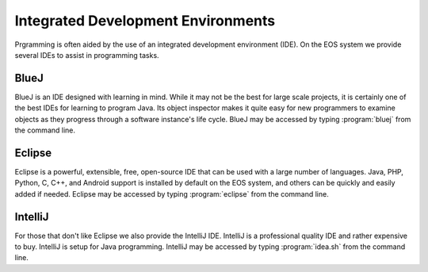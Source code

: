 ===================================
Integrated Development Environments
===================================

Prgramming is often aided by the use of an integrated development environment (IDE).  On the EOS system we provide several IDEs to assist in programming tasks.

BlueJ
=====

BlueJ is an IDE designed with learning in mind.  While it may not be the best for large scale projects, it is certainly one of the best IDEs for learning to program Java.  Its object inspector makes it quite easy for new programmers to examine objects as they progress through a software instance's life cycle.  BlueJ may be accessed by typing :program:`bluej` from the command line.

Eclipse
=======

Eclipse is a powerful, extensible, free, open-source IDE that can be used with a large number of languages.  Java, PHP, Python, C, C++, and Android support is installed by default on the EOS system, and others can be quickly and easily added if needed.  Eclipse may be accessed by typing :program:`eclipse` from the command line.

IntelliJ
========

For those that don't like Eclipse we also provide the IntelliJ IDE.  IntelliJ is a professional quality IDE and rather expensive to buy.  IntelliJ is setup for Java programming.  IntelliJ may be accessed by typing :program:`idea.sh` from the command line.

